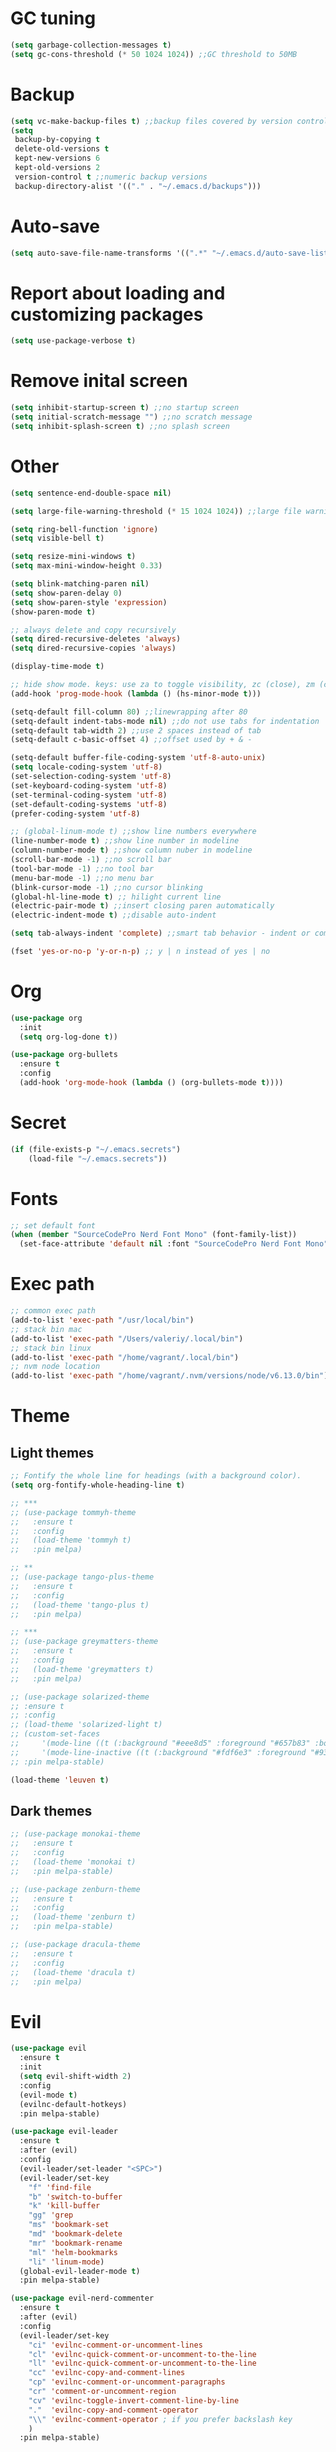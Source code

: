 * GC tuning
#+BEGIN_SRC emacs-lisp
(setq garbage-collection-messages t)
(setq gc-cons-threshold (* 50 1024 1024)) ;;GC threshold to 50MB
#+END_SRC

* Backup
#+BEGIN_SRC emacs-lisp
(setq vc-make-backup-files t) ;;backup files covered by version control
(setq
 backup-by-copying t
 delete-old-versions t
 kept-new-versions 6
 kept-old-versions 2
 version-control t ;;numeric backup versions
 backup-directory-alist '(("." . "~/.emacs.d/backups")))
#+END_SRC

* Auto-save
#+BEGIN_SRC emacs-lisp
(setq auto-save-file-name-transforms '((".*" "~/.emacs.d/auto-save-list/" t)))
#+END_SRC

* Report about loading and customizing packages
#+BEGIN_SRC emacs-lisp
(setq use-package-verbose t)
#+END_SRC

* Remove inital screen
#+BEGIN_SRC emacs-lisp
(setq inhibit-startup-screen t) ;;no startup screen
(setq initial-scratch-message "") ;;no scratch message
(setq inhibit-splash-screen t) ;;no splash screen
#+END_SRC

* Other
#+BEGIN_SRC emacs-lisp
(setq sentence-end-double-space nil)

(setq large-file-warning-threshold (* 15 1024 1024)) ;;large file warning 15MB

(setq ring-bell-function 'ignore)
(setq visible-bell t)

(setq resize-mini-windows t)
(setq max-mini-window-height 0.33)

(setq blink-matching-paren nil)
(setq show-paren-delay 0)
(setq show-paren-style 'expression)
(show-paren-mode t)

;; always delete and copy recursively
(setq dired-recursive-deletes 'always)
(setq dired-recursive-copies 'always)

(display-time-mode t)

;; hide show mode. keys: use za to toggle visibility, zc (close), zm (close all), zr (open all).
(add-hook 'prog-mode-hook (lambda () (hs-minor-mode t)))

(setq-default fill-column 80) ;;linewrapping after 80
(setq-default indent-tabs-mode nil) ;;do not use tabs for indentation
(setq-default tab-width 2) ;;use 2 spaces instead of tab
(setq-default c-basic-offset 4) ;;offset used by + & -

(setq-default buffer-file-coding-system 'utf-8-auto-unix)
(setq locale-coding-system 'utf-8)
(set-selection-coding-system 'utf-8)
(set-keyboard-coding-system 'utf-8)
(set-terminal-coding-system 'utf-8)
(set-default-coding-systems 'utf-8)
(prefer-coding-system 'utf-8)

;; (global-linum-mode t) ;;show line numbers everywhere
(line-number-mode t) ;;show line number in modeline
(column-number-mode t) ;;show column nuber in modeline
(scroll-bar-mode -1) ;;no scroll bar
(tool-bar-mode -1) ;;no tool bar
(menu-bar-mode -1) ;;no menu bar
(blink-cursor-mode -1) ;;no cursor blinking
(global-hl-line-mode t) ;; hilight current line
(electric-pair-mode t) ;;insert closing paren automatically
(electric-indent-mode t) ;;disable auto-indent

(setq tab-always-indent 'complete) ;;smart tab behavior - indent or complete

(fset 'yes-or-no-p 'y-or-n-p) ;; y | n instead of yes | no
#+END_SRC

* Org
#+BEGIN_SRC emacs-lisp
(use-package org
  :init
  (setq org-log-done t))

(use-package org-bullets
  :ensure t
  :config
  (add-hook 'org-mode-hook (lambda () (org-bullets-mode t))))
#+END_SRC
* Secret
#+BEGIN_SRC emacs-lisp
(if (file-exists-p "~/.emacs.secrets")
    (load-file "~/.emacs.secrets"))
#+END_SRC
* Fonts
#+BEGIN_SRC emacs-lisp
;; set default font
(when (member "SourceCodePro Nerd Font Mono" (font-family-list))
  (set-face-attribute 'default nil :font "SourceCodePro Nerd Font Mono" :height 110))
#+END_SRC
* Exec path
#+BEGIN_SRC emacs-lisp
;; common exec path
(add-to-list 'exec-path "/usr/local/bin")
;; stack bin mac
(add-to-list 'exec-path "/Users/valeriy/.local/bin")
;; stack bin linux
(add-to-list 'exec-path "/home/vagrant/.local/bin")
;; nvm node location
(add-to-list 'exec-path "/home/vagrant/.nvm/versions/node/v6.13.0/bin")
#+END_SRC
* Theme
** Light themes
  #+BEGIN_SRC emacs-lisp
  ;; Fontify the whole line for headings (with a background color).
  (setq org-fontify-whole-heading-line t)

  ;; ***
  ;; (use-package tommyh-theme
  ;;   :ensure t
  ;;   :config
  ;;   (load-theme 'tommyh t)
  ;;   :pin melpa)

  ;; **
  ;; (use-package tango-plus-theme
  ;;   :ensure t
  ;;   :config
  ;;   (load-theme 'tango-plus t)
  ;;   :pin melpa)

  ;; ***
  ;; (use-package greymatters-theme
  ;;   :ensure t
  ;;   :config
  ;;   (load-theme 'greymatters t)
  ;;   :pin melpa)

  ;; (use-package solarized-theme
  ;; :ensure t
  ;; :config
  ;; (load-theme 'solarized-light t)
  ;; (custom-set-faces
  ;;     '(mode-line ((t (:background "#eee8d5" :foreground "#657b83" :box (:line-width 1 :color "#eee8d5" :style unspecified) :overline nil :underline nil))))
  ;;     '(mode-line-inactive ((t (:background "#fdf6e3" :foreground "#93a1a1" :box (:line-width 1 :color "#eee8d5" :style unspecified) :overline nil :underline nil)))))
  ;; :pin melpa-stable)

  (load-theme 'leuven t)
  #+END_SRC

** Dark themes
   #+BEGIN_SRC emacs-lisp
   ;; (use-package monokai-theme
   ;;   :ensure t
   ;;   :config
   ;;   (load-theme 'monokai t)
   ;;   :pin melpa-stable)

   ;; (use-package zenburn-theme
   ;;   :ensure t
   ;;   :config
   ;;   (load-theme 'zenburn t)
   ;;   :pin melpa-stable)

   ;; (use-package dracula-theme
   ;;   :ensure t
   ;;   :config
   ;;   (load-theme 'dracula t)
   ;;   :pin melpa)
   #+END_SRC

* Evil
#+BEGIN_SRC emacs-lisp
(use-package evil
  :ensure t
  :init
  (setq evil-shift-width 2)
  :config
  (evil-mode t)
  (evilnc-default-hotkeys)
  :pin melpa-stable)

(use-package evil-leader
  :ensure t
  :after (evil)
  :config
  (evil-leader/set-leader "<SPC>")
  (evil-leader/set-key
    "f" 'find-file
    "b" 'switch-to-buffer
    "k" 'kill-buffer
    "gg" 'grep
    "ms" 'bookmark-set
    "md" 'bookmark-delete
    "mr" 'bookmark-rename
    "ml" 'helm-bookmarks
    "li" 'linum-mode)
  (global-evil-leader-mode t)
  :pin melpa-stable)

(use-package evil-nerd-commenter
  :ensure t
  :after (evil)
  :config
  (evil-leader/set-key
    "ci" 'evilnc-comment-or-uncomment-lines
    "cl" 'evilnc-quick-comment-or-uncomment-to-the-line
    "ll" 'evilnc-quick-comment-or-uncomment-to-the-line
    "cc" 'evilnc-copy-and-comment-lines
    "cp" 'evilnc-comment-or-uncomment-paragraphs
    "cr" 'comment-or-uncomment-region
    "cv" 'evilnc-toggle-invert-comment-line-by-line
    "."  'evilnc-copy-and-comment-operator
    "\\" 'evilnc-comment-operator ; if you prefer backslash key
    )
  :pin melpa-stable)
#+END_SRC
* Spaceline
#+BEGIN_SRC emacs-lisp
;; (use-package spaceline
;;   :ensure t
;;   :after (evil)
;;   :init
;;   (require 'spaceline-config)
;;   (spaceline-spacemacs-theme)
;;   (setq spaceline-highlight-face-func 'spaceline-highlight-face-evil-state)
;;   (set-face-attribute 'spaceline-evil-emacs nil :background "#be84ff")
;;   (set-face-attribute 'spaceline-evil-insert nil :background "#5fd7ff")
;;   (set-face-attribute 'spaceline-evil-motion nil :background "#ae81ff")
;;   (set-face-attribute 'spaceline-evil-normal nil :background "#a6e22e")
;;   (set-face-attribute 'spaceline-evil-replace nil :background "#f92672")
;;   (set-face-attribute 'spaceline-evil-visual nil :background "#fd971f")
;;   (spaceline-helm-mode)
;;   (setq-default
;;    powerline-height 20
;;    powerline-default-separator 'utf-8
;;    powerline-gui-use-vcs-glyph t
;;    spaceline-minor-modes-separator " ")
;;   :pin melpa-stable)
#+END_SRC
* Neo tree
#+BEGIN_SRC emacs-lisp
(use-package neotree
  :ensure t
  :init
  (setq neo-theme 'ascii)
  :config
  (evil-leader/set-key
    "t" 'neotree-toggle)
  (add-hook 'neotree-mode-hook
    (lambda ()
        (evil-local-set-key 'normal (kbd "q") 'neotree-hide)
        (evil-local-set-key 'normal (kbd "I") 'neotree-hidden-file-toggle)
        (evil-local-set-key 'normal (kbd "z") 'neotree-stretch-toggle)
        (evil-local-set-key 'normal (kbd "RET") 'neotree-enter)
        (evil-local-set-key 'normal (kbd "g") 'neotree-refresh)
        (evil-local-set-key 'normal (kbd "c") 'neotree-create-node)
        (evil-local-set-key 'normal (kbd "d") 'neotree-delete-node)
        (evil-local-set-key 'normal (kbd "r") 'neotree-rename-node)
        (evil-local-set-key 'normal (kbd "s") 'neotree-enter-vertical-split)
        (evil-local-set-key 'normal (kbd "S") 'neotree-enter-horizontal-split)))
  :pin melpa-stable)
#+END_SRC
* Which key
#+BEGIN_SRC emacs-lisp
(use-package which-key
  :ensure t
  :init
  (setq which-key-sort-order 'which-key-key-order-alpha)
  :config
  (which-key-mode t)
  :pin melpa-stable)
#+END_SRC
* Completion
#+BEGIN_SRC emacs-lisp
(use-package company
  :ensure t
  :config
  (add-hook 'prog-mode-hook #'company-mode)
  :pin melpa-stable)
#+END_SRC
* Snippets
#+BEGIN_SRC emacs-lisp
(use-package yasnippet
  :ensure t
  :config
  (yas-global-mode t)
  (yas-reload-all)
  (evil-leader/set-key
    "yi" 'yas-insert-snippet)
  :pin melpa-stable)
#+END_SRC
* Goto change
#+BEGIN_SRC emacs-lisp
(use-package goto-chg
  :ensure t
  :commands goto-last-change
  :pin melpa-stable)
#+END_SRC
* Whitespace removing on sace
#+BEGIN_SRC emacs-lisp
(use-package whitespace
  :ensure t
  :init
  (dolist (hook '(prog-mode-hook text-mode-hook))
    (add-hook hook #'whitespace-mode))
  (add-hook 'before-save-hook #'whitespace-cleanup)
  :config
  (setq whitespace-line-column 80) ;; limit line length
  (setq whitespace-style '(face tabs empty trailing lines-tail)))
#+END_SRC
* Highlight
#+BEGIN_SRC emacs-lisp
(use-package rainbow-mode
  :ensure t
  :config
  (add-hook 'prog-mode-hook #'rainbow-mode))

(use-package rainbow-delimiters
  :ensure t
  :config
  (add-hook 'prog-mode-hook #'rainbow-delimiters-mode)
  :pin melpa-stable)

(use-package highlight-symbol
  :ensure t
  :config
  (evil-leader/set-key
    "hl" 'highlight-symbol)
  :pin melpa-stable)
#+END_SRC
* Undo tree
#+BEGIN_SRC emacs-lisp
(use-package undo-tree
  :ensure t
  :diminish undo-tree-mode
  :bind* (("M-m u" . undo-tree-undo)
          ("M-m r" . undo-tree-redo)
          ("M-m U" . undo-tree-visualize))
  :config
  (global-undo-tree-mode t)
  (setq undo-tree-visualizer-timestamps t)
  (setq undo-tree-visualizer-diff t)
  :pin melpa)
#+END_SRC
* Magit
#+BEGIN_SRC emacs-lisp
(use-package magit
  :ensure t
  :commands (magit-status magit-blame magit-blame-quit magit-log)
  :init
  (evil-leader/set-key
    "gs" 'magit-status
    "gb" 'magit-blame
    "gB" 'magit-blame-quit
    "gl" 'magit-log)
  :pin melpa-stable)
#+END_SRC
* Projectile
#+BEGIN_SRC emacs-lisp
(use-package projectile
  :ensure t
  :diminish projectile-mode
  :bind* (("M-m SPC d"   . projectile-find-file)
          ("M-m SPC D"   . projectile-switch-project)
          ("M-m SPC TAB" . projectile-find-other-file))
  :init
  (setq projectile-file-exists-remote-cache-expire (* 10 60))
  :config
  (projectile-global-mode t))
#+END_SRC
* Helm
#+BEGIN_SRC emacs-lisp
(use-package helm
  :ensure t
  :diminish helm-mode
  :config
  (require 'helm-config)
  (global-set-key (kbd "M-x") 'helm-M-x)
  (global-set-key (kbd "C-x b") 'helm-buffers-list)
  (global-set-key (kbd "C-x r b") 'helm-bookmarks);; making: C-x r m, C-x r b
  (helm-mode 1)
  (evil-leader/set-key
    "ho" 'helm-occur
    "hr" 'helm-register
    "ht" 'helm-top
    "hm" 'helm-mini
    "hb" 'helm-buffers-list
    "hk" 'helm-show-kill-ring)
  :pin melpa-stable)

(use-package helm-projectile
  :ensure t
  :after (projectile helm)
  :bind* (("M-m SPC p" . helm-projectile))
  :init
  (setq projectile-completion-systtem 'helm)
  :config
  (evil-leader/set-key
    "pf" 'helm-projectile-find-file
    "pp" 'helm-projectile)
  :pin melpa-stable)
#+END_SRC
* Flycheck
#+BEGIN_SRC emacs-lisp
(use-package flycheck
  :ensure t
  :pin melpa-stable)
#+END_SRC
* Haskell
#+BEGIN_SRC emacs-lisp
(use-package haskell-mode
  :ensure t
  :mode ("\\.hs$" . haskell-mode)
  :config
  :pin melpa-stable)

(use-package intero
  :ensure t
  :after (haskell-mode)
  :config
  (add-hook 'haskell-mode-hook #'intero-mode)
  :pin melpa)

(use-package hindent
  :ensure t
  :after (intero)
  :config
  (add-hook 'haskell-mode-hook #'hindent-mode)
  :pin melpa-stable)
#+END_SRC
* WEB
#+BEGIN_SRC emacs-lisp
(use-package web-mode
  :ensure t
  :mode ("\\.html$" . web-mode)
  :pin melpa-stable)
#+END_SRC
* JavaScript
#+BEGIN_SRC emacs-lisp
(use-package js2-mode
  :ensure t
  :mode ("\\.js$" . js2-mode)
  :config
  :pin melpa-stable)

(use-package jsx-mode
  :ensure t
  :after (js2-mode)
  :pin melpa-stable)
#+END_SRC
* Typescript
#+BEGIN_SRC emacs-lisp
(use-package tide
  :ensure t
  :pin melpa-stable)

(defun setup-tide-mode ()
  (interactive)
  (tide-setup)
  (flycheck-mode +1)
  (setq flycheck-check-syntax-automatically '(save mode-enabled))
  (eldoc-mode +1)
  (tide-hl-identifier-mode +1)
  ;; company is an optional dependency. You have to
  ;; install it separately via package-install
  ;; `M-x package-install [ret] company`
  (company-mode +1))

;; aligns annotation to the right hand side
(setq company-tooltip-align-annotations t)

;; formats the buffer before saving
(add-hook 'before-save-hook 'tide-format-before-save)

(add-hook 'typescript-mode-hook #'setup-tide-mode)
#+END_SRC
* LESS & CSS
#+BEGIN_SRC emacs-lisp
(use-package less-css-mode
  :ensure t
  :mode ("\\.css\\'" "\\.less\\'")
  :pin melpa-stable)
#+END_SRC
* JSON
#+BEGIN_SRC emacs-lisp
(use-package json-mode
  :ensure t
  :mode "\\.json$"
  :pin melpa-stable)
#+END_SRC

* YAML
#+BEGIN_SRC emacs-lisp
(use-package yaml-mode
  :ensure t
  :mode "\\.yml$"
  :pin melpa-stable)
#+END_SRC

* Markdown
#+BEGIN_SRC emacs-lisp
(use-package markdown-mode
  :ensure t
  :mode ("\\.markdown\\'" "\\.mkd\\'" "\\.md\\'")
  :pin melpa-stable)
#+END_SRC
